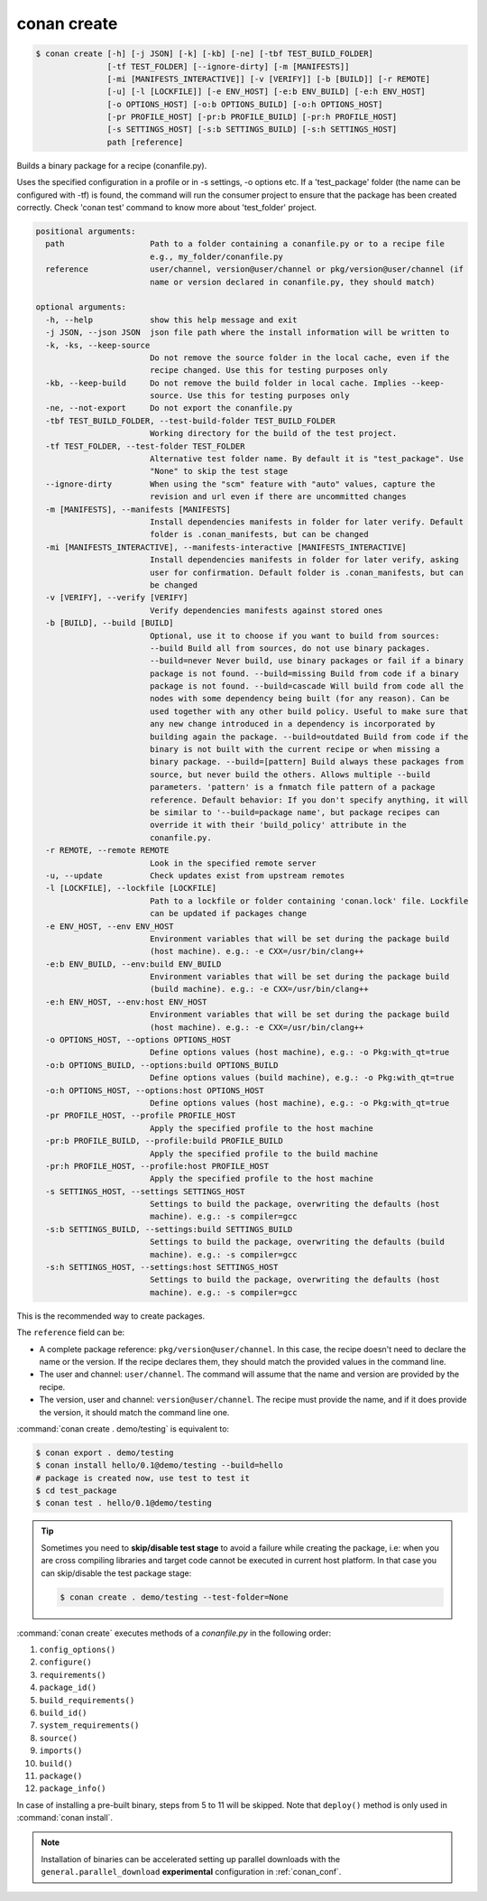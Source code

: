 .. spelling::

  tf


.. _conan_create:

conan create
============

.. code-block:: bash

    $ conan create [-h] [-j JSON] [-k] [-kb] [-ne] [-tbf TEST_BUILD_FOLDER]
                   [-tf TEST_FOLDER] [--ignore-dirty] [-m [MANIFESTS]]
                   [-mi [MANIFESTS_INTERACTIVE]] [-v [VERIFY]] [-b [BUILD]] [-r REMOTE]
                   [-u] [-l [LOCKFILE]] [-e ENV_HOST] [-e:b ENV_BUILD] [-e:h ENV_HOST]
                   [-o OPTIONS_HOST] [-o:b OPTIONS_BUILD] [-o:h OPTIONS_HOST]
                   [-pr PROFILE_HOST] [-pr:b PROFILE_BUILD] [-pr:h PROFILE_HOST]
                   [-s SETTINGS_HOST] [-s:b SETTINGS_BUILD] [-s:h SETTINGS_HOST]
                   path [reference]

Builds a binary package for a recipe (conanfile.py).

Uses the specified configuration in a profile or in -s settings, -o
options etc. If a 'test_package' folder (the name can be configured
with -tf) is found, the command will run the consumer project to ensure
that the package has been created correctly. Check 'conan test' command
to know more about 'test_folder' project.

.. code-block:: text

    positional arguments:
      path                  Path to a folder containing a conanfile.py or to a recipe file
                            e.g., my_folder/conanfile.py
      reference             user/channel, version@user/channel or pkg/version@user/channel (if
                            name or version declared in conanfile.py, they should match)

    optional arguments:
      -h, --help            show this help message and exit
      -j JSON, --json JSON  json file path where the install information will be written to
      -k, -ks, --keep-source
                            Do not remove the source folder in the local cache, even if the
                            recipe changed. Use this for testing purposes only
      -kb, --keep-build     Do not remove the build folder in local cache. Implies --keep-
                            source. Use this for testing purposes only
      -ne, --not-export     Do not export the conanfile.py
      -tbf TEST_BUILD_FOLDER, --test-build-folder TEST_BUILD_FOLDER
                            Working directory for the build of the test project.
      -tf TEST_FOLDER, --test-folder TEST_FOLDER
                            Alternative test folder name. By default it is "test_package". Use
                            "None" to skip the test stage
      --ignore-dirty        When using the "scm" feature with "auto" values, capture the
                            revision and url even if there are uncommitted changes
      -m [MANIFESTS], --manifests [MANIFESTS]
                            Install dependencies manifests in folder for later verify. Default
                            folder is .conan_manifests, but can be changed
      -mi [MANIFESTS_INTERACTIVE], --manifests-interactive [MANIFESTS_INTERACTIVE]
                            Install dependencies manifests in folder for later verify, asking
                            user for confirmation. Default folder is .conan_manifests, but can
                            be changed
      -v [VERIFY], --verify [VERIFY]
                            Verify dependencies manifests against stored ones
      -b [BUILD], --build [BUILD]
                            Optional, use it to choose if you want to build from sources:
                            --build Build all from sources, do not use binary packages.
                            --build=never Never build, use binary packages or fail if a binary
                            package is not found. --build=missing Build from code if a binary
                            package is not found. --build=cascade Will build from code all the
                            nodes with some dependency being built (for any reason). Can be
                            used together with any other build policy. Useful to make sure that
                            any new change introduced in a dependency is incorporated by
                            building again the package. --build=outdated Build from code if the
                            binary is not built with the current recipe or when missing a
                            binary package. --build=[pattern] Build always these packages from
                            source, but never build the others. Allows multiple --build
                            parameters. 'pattern' is a fnmatch file pattern of a package
                            reference. Default behavior: If you don't specify anything, it will
                            be similar to '--build=package name', but package recipes can
                            override it with their 'build_policy' attribute in the
                            conanfile.py.
      -r REMOTE, --remote REMOTE
                            Look in the specified remote server
      -u, --update          Check updates exist from upstream remotes
      -l [LOCKFILE], --lockfile [LOCKFILE]
                            Path to a lockfile or folder containing 'conan.lock' file. Lockfile
                            can be updated if packages change
      -e ENV_HOST, --env ENV_HOST
                            Environment variables that will be set during the package build
                            (host machine). e.g.: -e CXX=/usr/bin/clang++
      -e:b ENV_BUILD, --env:build ENV_BUILD
                            Environment variables that will be set during the package build
                            (build machine). e.g.: -e CXX=/usr/bin/clang++
      -e:h ENV_HOST, --env:host ENV_HOST
                            Environment variables that will be set during the package build
                            (host machine). e.g.: -e CXX=/usr/bin/clang++
      -o OPTIONS_HOST, --options OPTIONS_HOST
                            Define options values (host machine), e.g.: -o Pkg:with_qt=true
      -o:b OPTIONS_BUILD, --options:build OPTIONS_BUILD
                            Define options values (build machine), e.g.: -o Pkg:with_qt=true
      -o:h OPTIONS_HOST, --options:host OPTIONS_HOST
                            Define options values (host machine), e.g.: -o Pkg:with_qt=true
      -pr PROFILE_HOST, --profile PROFILE_HOST
                            Apply the specified profile to the host machine
      -pr:b PROFILE_BUILD, --profile:build PROFILE_BUILD
                            Apply the specified profile to the build machine
      -pr:h PROFILE_HOST, --profile:host PROFILE_HOST
                            Apply the specified profile to the host machine
      -s SETTINGS_HOST, --settings SETTINGS_HOST
                            Settings to build the package, overwriting the defaults (host
                            machine). e.g.: -s compiler=gcc
      -s:b SETTINGS_BUILD, --settings:build SETTINGS_BUILD
                            Settings to build the package, overwriting the defaults (build
                            machine). e.g.: -s compiler=gcc
      -s:h SETTINGS_HOST, --settings:host SETTINGS_HOST
                            Settings to build the package, overwriting the defaults (host
                            machine). e.g.: -s compiler=gcc

                
This is the recommended way to create packages.

The ``reference`` field can be:

- A complete package reference: ``pkg/version@user/channel``. In this case, the recipe doesn't need
  to declare the name or the version. If the recipe declares them, they should match the provided values
  in the command line.
- The user and channel: ``user/channel``. The command will assume that the name and version are provided
  by the recipe.
- The version, user and channel: ``version@user/channel``. The recipe must provide the name, and if it
  does provide the version, it should match the command line one.


:command:`conan create . demo/testing` is equivalent to:

.. code-block:: bash

    $ conan export . demo/testing
    $ conan install hello/0.1@demo/testing --build=hello
    # package is created now, use test to test it
    $ cd test_package
    $ conan test . hello/0.1@demo/testing


.. tip::

    Sometimes you need to **skip/disable test stage** to avoid a failure while creating the package,
    i.e: when you are cross compiling libraries and target code cannot be executed in current host platform.
    In that case you can skip/disable the test package stage:

    .. code-block:: bash

        $ conan create . demo/testing --test-folder=None

:command:`conan create` executes methods of a *conanfile.py* in the following order:

1. ``config_options()``
2. ``configure()``
3. ``requirements()``
4. ``package_id()``
5. ``build_requirements()``
6. ``build_id()``
7. ``system_requirements()``
8. ``source()``
9. ``imports()``
10. ``build()``
11. ``package()``
12. ``package_info()``

In case of installing a pre-built binary, steps from 5 to 11 will be skipped. Note that ``deploy()`` method is only used in
:command:`conan install`.

.. note::

  Installation of binaries can be accelerated setting up parallel downloads with the ``general.parallel_download``
  **experimental** configuration in :ref:`conan_conf`.